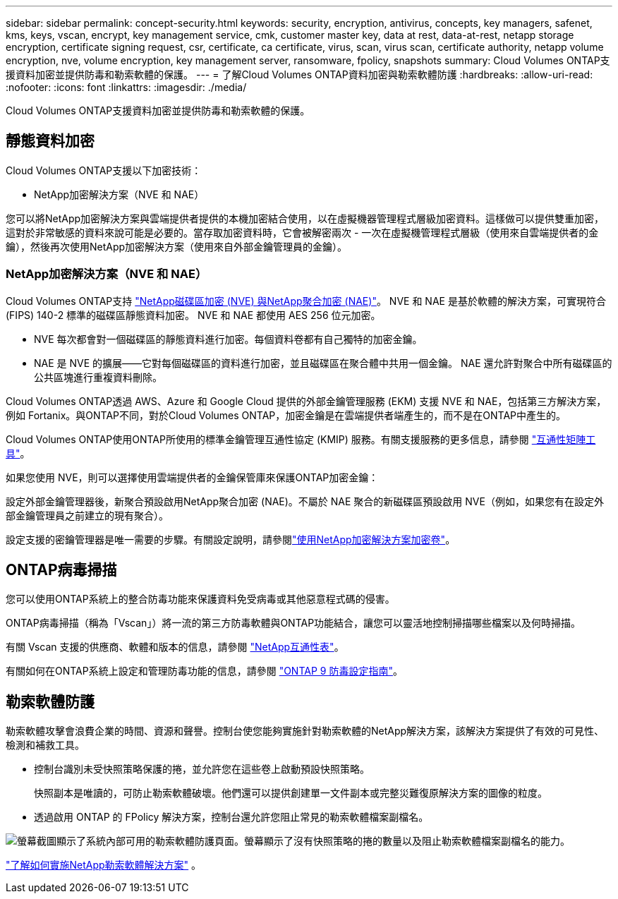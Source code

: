 ---
sidebar: sidebar 
permalink: concept-security.html 
keywords: security, encryption, antivirus, concepts, key managers, safenet, kms, keys, vscan, encrypt, key management service, cmk, customer master key, data at rest, data-at-rest, netapp storage encryption, certificate signing request, csr, certificate, ca certificate, virus, scan, virus scan, certificate authority, netapp volume encryption, nve, volume encryption, key management server, ransomware, fpolicy, snapshots 
summary: Cloud Volumes ONTAP支援資料加密並提供防毒和勒索軟體的保護。 
---
= 了解Cloud Volumes ONTAP資料加密與勒索軟體防護
:hardbreaks:
:allow-uri-read: 
:nofooter: 
:icons: font
:linkattrs: 
:imagesdir: ./media/


[role="lead"]
Cloud Volumes ONTAP支援資料加密並提供防毒和勒索軟體的保護。



== 靜態資料加密

Cloud Volumes ONTAP支援以下加密技術：

* NetApp加密解決方案（NVE 和 NAE）


ifdef::aws[]

* AWS 金鑰管理服務


endif::aws[]

ifdef::azure[]

* Azure 儲存服務加密


endif::azure[]

ifdef::gcp[]

* Google Cloud Platform 預設加密


endif::gcp[]

您可以將NetApp加密解決方案與雲端提供者提供的本機加密結合使用，以在虛擬機器管理程式層級加密資料。這樣做可以提供雙重加密，這對於非常敏感的資料來說可能是必要的。當存取加密資料時，它會被解密兩次 - 一次在虛擬機管理程式層級（使用來自雲端提供者的金鑰），然後再次使用NetApp加密解決方案（使用來自外部金鑰管理員的金鑰）。



=== NetApp加密解決方案（NVE 和 NAE）

Cloud Volumes ONTAP支持 https://www.netapp.com/pdf.html?item=/media/17070-ds-3899.pdf["NetApp磁碟區加密 (NVE) 與NetApp聚合加密 (NAE)"^]。  NVE 和 NAE 是基於軟體的解決方案，可實現符合 (FIPS) 140-2 標準的磁碟區靜態資料加密。  NVE 和 NAE 都使用 AES 256 位元加密。

* NVE 每次都會對一個磁碟區的靜態資料進行加密。每個資料卷都有自己獨特的加密金鑰。
* NAE 是 NVE 的擴展——它對每個磁碟區的資料進行加密，並且磁碟區在聚合體中共用一個金鑰。  NAE 還允許對聚合中所有磁碟區的公共區塊進行重複資料刪除。


Cloud Volumes ONTAP透過 AWS、Azure 和 Google Cloud 提供的外部金鑰管理服務 (EKM) 支援 NVE 和 NAE，包括第三方解決方案，例如 Fortanix。與ONTAP不同，對於Cloud Volumes ONTAP，加密金鑰是在雲端提供者端產生的，而不是在ONTAP中產生的。

Cloud Volumes ONTAP使用ONTAP所使用的標準金鑰管理互通性協定 (KMIP) 服務。有關支援服務的更多信息，請參閱 https://imt.netapp.com/imt/#welcome["互通性矩陣工具"^]。

如果您使用 NVE，則可以選擇使用雲端提供者的金鑰保管庫來保護ONTAP加密金鑰：

ifdef::aws[]

* AWS 金鑰管理服務 (KMS)


endif::aws[]

ifdef::azure[]

* Azure 金鑰保管庫 (AKV)


endif::azure[]

ifdef::gcp[]

* Google Cloud 金鑰管理服務


endif::gcp[]

設定外部金鑰管理器後，新聚合預設啟用NetApp聚合加密 (NAE)。不屬於 NAE 聚合的新磁碟區預設啟用 NVE（例如，如果您有在設定外部金鑰管理員之前建立的現有聚合）。

設定支援的密鑰管理器是唯一需要的步驟。有關設定說明，請參閱link:task-encrypting-volumes.html["使用NetApp加密解決方案加密卷"]。

ifdef::aws[]



=== AWS 金鑰管理服務

在 AWS 中啟動Cloud Volumes ONTAP系統時，您可以使用 http://docs.aws.amazon.com/kms/latest/developerguide/overview.html["AWS 金鑰管理服務 (KMS)"^]。  NetApp Console使用客戶主金鑰 (CMK) 請求資料金鑰。


TIP: 建立Cloud Volumes ONTAP系統後，您無法變更 AWS 資料加密方法。

如果您想使用此加密選項，則必須確保 AWS KMS 已正確設定。有關信息，請參閱link:task-setting-up-kms.html["設定 AWS KMS"]。

endif::aws[]

ifdef::azure[]



=== Azure 儲存服務加密

使用以下方式在 Azure 中的Cloud Volumes ONTAP上自動加密數據 https://learn.microsoft.com/en-us/azure/security/fundamentals/encryption-overview["Azure 儲存服務加密"^]使用 Microsoft 管理的金鑰。

如果您願意，您可以使用自己的加密金鑰。link:task-set-up-azure-encryption.html["了解如何設定Cloud Volumes ONTAP以在 Azure 中使用客戶管理的金鑰"] 。

endif::azure[]

ifdef::gcp[]



=== Google Cloud Platform 預設加密

https://cloud.google.com/security/encryption-at-rest/["Google Cloud Platform 靜態資料加密"^]對於Cloud Volumes ONTAP ，預設為啟用。無需設定。

雖然 Google Cloud Storage 總是會在將資料寫入磁碟之前加密，但您可以使用控制台 API 建立使用_客戶管理加密金鑰_的Cloud Volumes ONTAP系統。這些是您使用雲端金鑰管理服務在 GCP 中產生和管理的金鑰。link:task-setting-up-gcp-encryption.html["了解更多"] 。

endif::gcp[]



== ONTAP病毒掃描

您可以使用ONTAP系統上的整合防毒功能來保護資料免受病毒或其他惡意程式碼的侵害。

ONTAP病毒掃描（稱為「Vscan」）將一流的第三方防毒軟體與ONTAP功能結合，讓您可以靈活地控制掃描哪些檔案以及何時掃描。

有關 Vscan 支援的供應商、軟體和版本的信息，請參閱 http://mysupport.netapp.com/matrix["NetApp互通性表"^]。

有關如何在ONTAP系統上設定和管理防毒功能的信息，請參閱 http://docs.netapp.com/ontap-9/topic/com.netapp.doc.dot-cm-acg/home.html["ONTAP 9 防毒設定指南"^]。



== 勒索軟體防護

勒索軟體攻擊會浪費企業的時間、資源和聲譽。控制台使您能夠實施針對勒索軟體的NetApp解決方案，該解決方案提供了有效的可見性、檢測和補救工具。

* 控制台識別未受快照策略保護的捲，並允許您在這些卷上啟動預設快照策略。
+
快照副本是唯讀的，可防止勒索軟體破壞。他們還可以提供創建單一文件副本或完整災難復原解決方案的圖像的粒度。

* 透過啟用 ONTAP 的 FPolicy 解決方案，控制台還允許您阻止常見的勒索軟體檔案副檔名。


image:screenshot_ransomware_protection.gif["螢幕截圖顯示了系統內部可用的勒索軟體防護頁面。螢幕顯示了沒有快照策略的捲的數量以及阻止勒索軟體檔案副檔名的能力。"]

link:task-protecting-ransomware.html["了解如何實施NetApp勒索軟體解決方案"] 。
